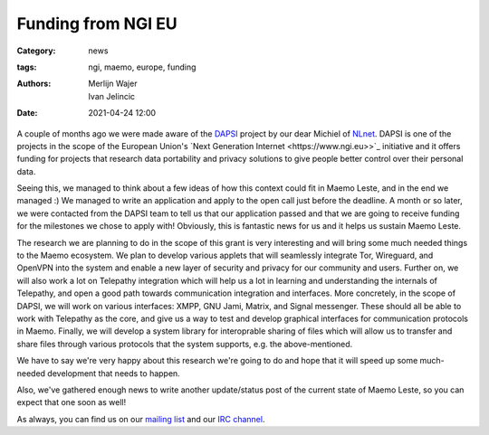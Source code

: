 Funding from NGI EU
###################

:Category: news
:tags: ngi, maemo, europe, funding
:authors: Merlijn Wajer, Ivan Jelincic
:date: 2021-04-24 12:00

A couple of months ago we were made aware of the `DAPSI
<https://dapsi.ngi.eu>`_ project by our dear Michiel of `NLnet
<https://nlnet.nl>`_. DAPSI is one of the projects in the scope of the
European Union's `Next Generation Internet <https://www.ngi.eu>>`_
initiative and it offers funding for projects that research data
portability and privacy solutions to give people better control over
their personal data.

Seeing this, we managed to think about a few ideas of how this
context could fit in Maemo Leste, and in the end we managed :) We
managed to write an application and apply to the open call just before
the deadline. A month or so later, we were contacted from the DAPSI
team to tell us that our application passed and that we are going to
receive funding for the milestones we chose to apply with! Obviously,
this is fantastic news for us and it helps us sustain Maemo Leste.

The research we are planning to do in the scope of this grant is
very interesting and will bring some much needed things to the Maemo
ecosystem.  We plan to develop various applets that will seamlessly
integrate Tor, Wireguard, and OpenVPN into the system and enable a new
layer of security and privacy for our community and users. Further on,
we will also work a lot on Telepathy integration which will help us
a lot in learning and understanding the internals of Telepathy, and
open a good path towards communication integration and interfaces. More
concretely, in the scope of DAPSI, we will work on various interfaces:
XMPP, GNU Jami, Matrix, and Signal messenger. These should all be
able to work with Telepathy as the core, and give us a way to test
and develop graphical interfaces for communication protocols in Maemo.
Finally, we will develop a system library for interoprable sharing of
files which will allow us to transfer and share files through various
protocols that the system supports, e.g. the above-mentioned.

We have to say we're very happy about this research we're going to
do and hope that it will speed up some much-needed development that
needs to happen.

Also, we've gathered enough news to write another update/status post
of the current state of Maemo Leste, so you can expect that one soon
as well!

As always, you can find us on our `mailing list
<https://mailinglists.dyne.org/cgi-bin/mailman/listinfo/maemo-leste>`_
and our `IRC channel <https://leste.maemo.org/IRC_channel>`_.
